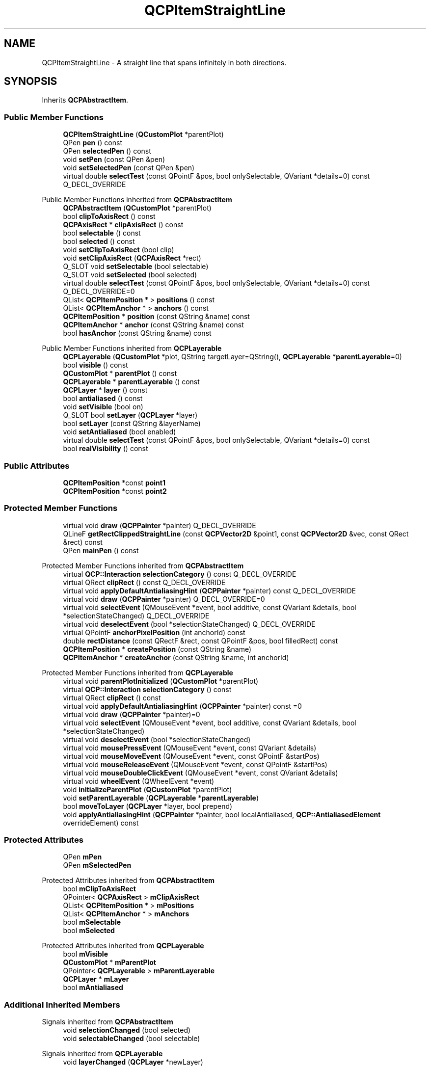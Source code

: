 .TH "QCPItemStraightLine" 3 "Wed Mar 15 2023" "OmronPID" \" -*- nroff -*-
.ad l
.nh
.SH NAME
QCPItemStraightLine \- A straight line that spans infinitely in both directions\&.  

.SH SYNOPSIS
.br
.PP
.PP
Inherits \fBQCPAbstractItem\fP\&.
.SS "Public Member Functions"

.in +1c
.ti -1c
.RI "\fBQCPItemStraightLine\fP (\fBQCustomPlot\fP *parentPlot)"
.br
.ti -1c
.RI "QPen \fBpen\fP () const"
.br
.ti -1c
.RI "QPen \fBselectedPen\fP () const"
.br
.ti -1c
.RI "void \fBsetPen\fP (const QPen &pen)"
.br
.ti -1c
.RI "void \fBsetSelectedPen\fP (const QPen &pen)"
.br
.ti -1c
.RI "virtual double \fBselectTest\fP (const QPointF &pos, bool onlySelectable, QVariant *details=0) const Q_DECL_OVERRIDE"
.br
.in -1c

Public Member Functions inherited from \fBQCPAbstractItem\fP
.in +1c
.ti -1c
.RI "\fBQCPAbstractItem\fP (\fBQCustomPlot\fP *parentPlot)"
.br
.ti -1c
.RI "bool \fBclipToAxisRect\fP () const"
.br
.ti -1c
.RI "\fBQCPAxisRect\fP * \fBclipAxisRect\fP () const"
.br
.ti -1c
.RI "bool \fBselectable\fP () const"
.br
.ti -1c
.RI "bool \fBselected\fP () const"
.br
.ti -1c
.RI "void \fBsetClipToAxisRect\fP (bool clip)"
.br
.ti -1c
.RI "void \fBsetClipAxisRect\fP (\fBQCPAxisRect\fP *rect)"
.br
.ti -1c
.RI "Q_SLOT void \fBsetSelectable\fP (bool selectable)"
.br
.ti -1c
.RI "Q_SLOT void \fBsetSelected\fP (bool selected)"
.br
.ti -1c
.RI "virtual double \fBselectTest\fP (const QPointF &pos, bool onlySelectable, QVariant *details=0) const Q_DECL_OVERRIDE=0"
.br
.ti -1c
.RI "QList< \fBQCPItemPosition\fP * > \fBpositions\fP () const"
.br
.ti -1c
.RI "QList< \fBQCPItemAnchor\fP * > \fBanchors\fP () const"
.br
.ti -1c
.RI "\fBQCPItemPosition\fP * \fBposition\fP (const QString &name) const"
.br
.ti -1c
.RI "\fBQCPItemAnchor\fP * \fBanchor\fP (const QString &name) const"
.br
.ti -1c
.RI "bool \fBhasAnchor\fP (const QString &name) const"
.br
.in -1c

Public Member Functions inherited from \fBQCPLayerable\fP
.in +1c
.ti -1c
.RI "\fBQCPLayerable\fP (\fBQCustomPlot\fP *plot, QString targetLayer=QString(), \fBQCPLayerable\fP *\fBparentLayerable\fP=0)"
.br
.ti -1c
.RI "bool \fBvisible\fP () const"
.br
.ti -1c
.RI "\fBQCustomPlot\fP * \fBparentPlot\fP () const"
.br
.ti -1c
.RI "\fBQCPLayerable\fP * \fBparentLayerable\fP () const"
.br
.ti -1c
.RI "\fBQCPLayer\fP * \fBlayer\fP () const"
.br
.ti -1c
.RI "bool \fBantialiased\fP () const"
.br
.ti -1c
.RI "void \fBsetVisible\fP (bool on)"
.br
.ti -1c
.RI "Q_SLOT bool \fBsetLayer\fP (\fBQCPLayer\fP *layer)"
.br
.ti -1c
.RI "bool \fBsetLayer\fP (const QString &layerName)"
.br
.ti -1c
.RI "void \fBsetAntialiased\fP (bool enabled)"
.br
.ti -1c
.RI "virtual double \fBselectTest\fP (const QPointF &pos, bool onlySelectable, QVariant *details=0) const"
.br
.ti -1c
.RI "bool \fBrealVisibility\fP () const"
.br
.in -1c
.SS "Public Attributes"

.in +1c
.ti -1c
.RI "\fBQCPItemPosition\fP *const \fBpoint1\fP"
.br
.ti -1c
.RI "\fBQCPItemPosition\fP *const \fBpoint2\fP"
.br
.in -1c
.SS "Protected Member Functions"

.in +1c
.ti -1c
.RI "virtual void \fBdraw\fP (\fBQCPPainter\fP *painter) Q_DECL_OVERRIDE"
.br
.ti -1c
.RI "QLineF \fBgetRectClippedStraightLine\fP (const \fBQCPVector2D\fP &point1, const \fBQCPVector2D\fP &vec, const QRect &rect) const"
.br
.ti -1c
.RI "QPen \fBmainPen\fP () const"
.br
.in -1c

Protected Member Functions inherited from \fBQCPAbstractItem\fP
.in +1c
.ti -1c
.RI "virtual \fBQCP::Interaction\fP \fBselectionCategory\fP () const Q_DECL_OVERRIDE"
.br
.ti -1c
.RI "virtual QRect \fBclipRect\fP () const Q_DECL_OVERRIDE"
.br
.ti -1c
.RI "virtual void \fBapplyDefaultAntialiasingHint\fP (\fBQCPPainter\fP *painter) const Q_DECL_OVERRIDE"
.br
.ti -1c
.RI "virtual void \fBdraw\fP (\fBQCPPainter\fP *painter) Q_DECL_OVERRIDE=0"
.br
.ti -1c
.RI "virtual void \fBselectEvent\fP (QMouseEvent *event, bool additive, const QVariant &details, bool *selectionStateChanged) Q_DECL_OVERRIDE"
.br
.ti -1c
.RI "virtual void \fBdeselectEvent\fP (bool *selectionStateChanged) Q_DECL_OVERRIDE"
.br
.ti -1c
.RI "virtual QPointF \fBanchorPixelPosition\fP (int anchorId) const"
.br
.ti -1c
.RI "double \fBrectDistance\fP (const QRectF &rect, const QPointF &pos, bool filledRect) const"
.br
.ti -1c
.RI "\fBQCPItemPosition\fP * \fBcreatePosition\fP (const QString &name)"
.br
.ti -1c
.RI "\fBQCPItemAnchor\fP * \fBcreateAnchor\fP (const QString &name, int anchorId)"
.br
.in -1c

Protected Member Functions inherited from \fBQCPLayerable\fP
.in +1c
.ti -1c
.RI "virtual void \fBparentPlotInitialized\fP (\fBQCustomPlot\fP *parentPlot)"
.br
.ti -1c
.RI "virtual \fBQCP::Interaction\fP \fBselectionCategory\fP () const"
.br
.ti -1c
.RI "virtual QRect \fBclipRect\fP () const"
.br
.ti -1c
.RI "virtual void \fBapplyDefaultAntialiasingHint\fP (\fBQCPPainter\fP *painter) const =0"
.br
.ti -1c
.RI "virtual void \fBdraw\fP (\fBQCPPainter\fP *painter)=0"
.br
.ti -1c
.RI "virtual void \fBselectEvent\fP (QMouseEvent *event, bool additive, const QVariant &details, bool *selectionStateChanged)"
.br
.ti -1c
.RI "virtual void \fBdeselectEvent\fP (bool *selectionStateChanged)"
.br
.ti -1c
.RI "virtual void \fBmousePressEvent\fP (QMouseEvent *event, const QVariant &details)"
.br
.ti -1c
.RI "virtual void \fBmouseMoveEvent\fP (QMouseEvent *event, const QPointF &startPos)"
.br
.ti -1c
.RI "virtual void \fBmouseReleaseEvent\fP (QMouseEvent *event, const QPointF &startPos)"
.br
.ti -1c
.RI "virtual void \fBmouseDoubleClickEvent\fP (QMouseEvent *event, const QVariant &details)"
.br
.ti -1c
.RI "virtual void \fBwheelEvent\fP (QWheelEvent *event)"
.br
.ti -1c
.RI "void \fBinitializeParentPlot\fP (\fBQCustomPlot\fP *parentPlot)"
.br
.ti -1c
.RI "void \fBsetParentLayerable\fP (\fBQCPLayerable\fP *\fBparentLayerable\fP)"
.br
.ti -1c
.RI "bool \fBmoveToLayer\fP (\fBQCPLayer\fP *layer, bool prepend)"
.br
.ti -1c
.RI "void \fBapplyAntialiasingHint\fP (\fBQCPPainter\fP *painter, bool localAntialiased, \fBQCP::AntialiasedElement\fP overrideElement) const"
.br
.in -1c
.SS "Protected Attributes"

.in +1c
.ti -1c
.RI "QPen \fBmPen\fP"
.br
.ti -1c
.RI "QPen \fBmSelectedPen\fP"
.br
.in -1c

Protected Attributes inherited from \fBQCPAbstractItem\fP
.in +1c
.ti -1c
.RI "bool \fBmClipToAxisRect\fP"
.br
.ti -1c
.RI "QPointer< \fBQCPAxisRect\fP > \fBmClipAxisRect\fP"
.br
.ti -1c
.RI "QList< \fBQCPItemPosition\fP * > \fBmPositions\fP"
.br
.ti -1c
.RI "QList< \fBQCPItemAnchor\fP * > \fBmAnchors\fP"
.br
.ti -1c
.RI "bool \fBmSelectable\fP"
.br
.ti -1c
.RI "bool \fBmSelected\fP"
.br
.in -1c

Protected Attributes inherited from \fBQCPLayerable\fP
.in +1c
.ti -1c
.RI "bool \fBmVisible\fP"
.br
.ti -1c
.RI "\fBQCustomPlot\fP * \fBmParentPlot\fP"
.br
.ti -1c
.RI "QPointer< \fBQCPLayerable\fP > \fBmParentLayerable\fP"
.br
.ti -1c
.RI "\fBQCPLayer\fP * \fBmLayer\fP"
.br
.ti -1c
.RI "bool \fBmAntialiased\fP"
.br
.in -1c
.SS "Additional Inherited Members"


Signals inherited from \fBQCPAbstractItem\fP
.in +1c
.ti -1c
.RI "void \fBselectionChanged\fP (bool selected)"
.br
.ti -1c
.RI "void \fBselectableChanged\fP (bool selectable)"
.br
.in -1c

Signals inherited from \fBQCPLayerable\fP
.in +1c
.ti -1c
.RI "void \fBlayerChanged\fP (\fBQCPLayer\fP *newLayer)"
.br
.in -1c
.SH "Detailed Description"
.PP 
A straight line that spans infinitely in both directions\&. 


.PP
It has two positions, \fIpoint1\fP and \fIpoint2\fP, which define the straight line\&. 
.PP
Definition at line \fB6080\fP of file \fBqcustomplot\&.h\fP\&.
.SH "Constructor & Destructor Documentation"
.PP 
.SS "QCPItemStraightLine::QCPItemStraightLine (\fBQCustomPlot\fP * parentPlot)\fC [explicit]\fP"
Creates a straight line item and sets default values\&.
.PP
The created item is automatically registered with \fIparentPlot\fP\&. This \fBQCustomPlot\fP instance takes ownership of the item, so do not delete it manually but use \fBQCustomPlot::removeItem()\fP instead\&. 
.PP
Definition at line \fB27993\fP of file \fBqcustomplot\&.cpp\fP\&.
.SS "QCPItemStraightLine::~QCPItemStraightLine ()\fC [virtual]\fP"

.PP
Definition at line \fB28005\fP of file \fBqcustomplot\&.cpp\fP\&.
.SH "Member Function Documentation"
.PP 
.SS "void QCPItemStraightLine::draw (\fBQCPPainter\fP * painter)\fC [protected]\fP, \fC [virtual]\fP"

.PP
Implements \fBQCPAbstractItem\fP\&.
.PP
Definition at line \fB28040\fP of file \fBqcustomplot\&.cpp\fP\&.
.SS "QLineF QCPItemStraightLine::getRectClippedStraightLine (const \fBQCPVector2D\fP & point1, const \fBQCPVector2D\fP & vec, const QRect & rect) const\fC [protected]\fP"

.PP
Definition at line \fB28062\fP of file \fBqcustomplot\&.cpp\fP\&.
.SS "QPen QCPItemStraightLine::mainPen () const\fC [protected]\fP"

.PP
Definition at line \fB28146\fP of file \fBqcustomplot\&.cpp\fP\&.
.SS "QPen QCPItemStraightLine::pen () const\fC [inline]\fP"

.PP
Definition at line \fB6092\fP of file \fBqcustomplot\&.h\fP\&.
.SS "QPen QCPItemStraightLine::selectedPen () const\fC [inline]\fP"

.PP
Definition at line \fB6093\fP of file \fBqcustomplot\&.h\fP\&.
.SS "double QCPItemStraightLine::selectTest (const QPointF & pos, bool onlySelectable, QVariant * details = \fC0\fP) const\fC [virtual]\fP"
This function is used to decide whether a click hits a layerable object or not\&.
.PP
\fIpos\fP is a point in pixel coordinates on the \fBQCustomPlot\fP surface\&. This function returns the shortest pixel distance of this point to the object\&. If the object is either invisible or the distance couldn't be determined, -1\&.0 is returned\&. Further, if \fIonlySelectable\fP is true and the object is not selectable, -1\&.0 is returned, too\&.
.PP
If the object is represented not by single lines but by an area like a \fBQCPItemText\fP or the bars of a \fBQCPBars\fP plottable, a click inside the area should also be considered a hit\&. In these cases this function thus returns a constant value greater zero but still below the parent plot's selection tolerance\&. (typically the selectionTolerance multiplied by 0\&.99)\&.
.PP
Providing a constant value for area objects allows selecting line objects even when they are obscured by such area objects, by clicking close to the lines (i\&.e\&. closer than 0\&.99*selectionTolerance)\&.
.PP
The actual setting of the selection state is not done by this function\&. This is handled by the parent \fBQCustomPlot\fP when the mouseReleaseEvent occurs, and the finally selected object is notified via the \fBselectEvent/\fP deselectEvent methods\&.
.PP
\fIdetails\fP is an optional output parameter\&. Every layerable subclass may place any information in \fIdetails\fP\&. This information will be passed to \fBselectEvent\fP when the parent \fBQCustomPlot\fP decides on the basis of this selectTest call, that the object was successfully selected\&. The subsequent call to \fBselectEvent\fP will carry the \fIdetails\fP\&. This is useful for multi-part objects (like \fBQCPAxis\fP)\&. This way, a possibly complex calculation to decide which part was clicked is only done once in \fBselectTest\fP\&. The result (i\&.e\&. the actually clicked part) can then be placed in \fIdetails\fP\&. So in the subsequent \fBselectEvent\fP, the decision which part was selected doesn't have to be done a second time for a single selection operation\&.
.PP
You may pass 0 as \fIdetails\fP to indicate that you are not interested in those selection details\&.
.PP
\fBSee also\fP
.RS 4
selectEvent, deselectEvent, \fBmousePressEvent\fP, \fBwheelEvent\fP, \fBQCustomPlot::setInteractions\fP 
.RE
.PP

.PP
Implements \fBQCPAbstractItem\fP\&.
.PP
Definition at line \fB28030\fP of file \fBqcustomplot\&.cpp\fP\&.
.SS "void QCPItemStraightLine::setPen (const QPen & pen)"
Sets the pen that will be used to draw the line
.PP
\fBSee also\fP
.RS 4
\fBsetSelectedPen\fP 
.RE
.PP

.PP
Definition at line \fB28014\fP of file \fBqcustomplot\&.cpp\fP\&.
.SS "void QCPItemStraightLine::setSelectedPen (const QPen & pen)"
Sets the pen that will be used to draw the line when selected
.PP
\fBSee also\fP
.RS 4
\fBsetPen\fP, \fBsetSelected\fP 
.RE
.PP

.PP
Definition at line \fB28024\fP of file \fBqcustomplot\&.cpp\fP\&.
.SH "Member Data Documentation"
.PP 
.SS "QPen QCPItemStraightLine::mPen\fC [protected]\fP"

.PP
Definition at line \fB6107\fP of file \fBqcustomplot\&.h\fP\&.
.SS "QPen QCPItemStraightLine::mSelectedPen\fC [protected]\fP"

.PP
Definition at line \fB6107\fP of file \fBqcustomplot\&.h\fP\&.
.SS "\fBQCPItemPosition\fP* const QCPItemStraightLine::point1"

.PP
Definition at line \fB6102\fP of file \fBqcustomplot\&.h\fP\&.
.SS "\fBQCPItemPosition\fP* const QCPItemStraightLine::point2"

.PP
Definition at line \fB6103\fP of file \fBqcustomplot\&.h\fP\&.

.SH "Author"
.PP 
Generated automatically by Doxygen for OmronPID from the source code\&.
